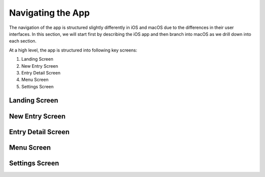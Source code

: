 
========
Navigating the App
========

The navigation of the app is structured slightly differently in iOS and macOS due to the differences in their user interfaces. In this section, we will start first by describing the iOS app and then branch into macOS as we drill down into each section. 

At a high level, the app is structured into following key screens:

1) Landing Screen

2) New Entry Screen

3) Entry Detail Screen

4) Menu Screen

5) Settings Screen

Landing Screen
^^^^^^^^^

.. image:: _images/timeline_view_ios.jpeg
   :width: 300px
   :alt: iOS Timeline

New Entry Screen
^^^^^^^^^

.. image:: _images/timeline_view_ios.jpeg
   :width: 300px
   :alt: iOS Timeline

Entry Detail Screen
^^^^^^^^^

.. image:: _images/timeline_view_ios.jpeg
   :width: 300px
   :alt: iOS Timeline

Menu Screen
^^^^^^^^^

.. image:: _images/timeline_view_ios.jpeg
   :width: 300px
   :alt: iOS Timeline

Settings Screen
^^^^^^^^^

.. image:: _images/timeline_view_ios.jpeg
   :width: 300px
   :alt: iOS Timeline



